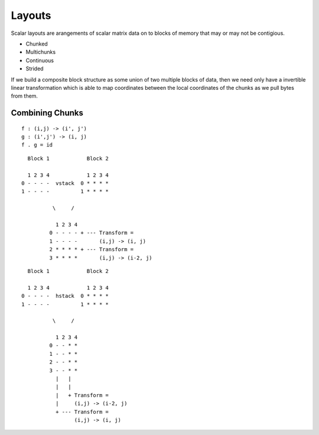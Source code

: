 =======
Layouts
=======

Scalar layouts are arangements of scalar matrix data on to blocks
of memory that may or may not be contigious.

- Chunked
- Multichunks
- Continuous
- Strided

.. image:: svg/layout.png
    :align: center

.. image:: svg/layout2.png
    :align: center

If we build a composite block structure as some union of two
multiple blocks of data, then we need only have a invertible linear
transformation which is able to map coordinates between the local
coordinates of the chunks as we pull bytes from them.


Combining Chunks
~~~~~~~~~~~~~~~~

::

    f : (i,j) -> (i', j')
    g : (i',j') -> (i, j)
    f . g = id


::

      Block 1            Block 2

      1 2 3 4            1 2 3 4
    0 - - - -  vstack  0 * * * *
    1 - - - -          1 * * * *

              \     /

               1 2 3 4
             0 - - - - + --- Transform =
             1 - - - -       (i,j) -> (i, j)
             2 * * * * + --- Transform =
             3 * * * *       (i,j) -> (i-2, j)



::

       Block 1            Block 2

       1 2 3 4            1 2 3 4
     0 - - - -  hstack  0 * * * *
     1 - - - -          1 * * * *

               \     /

                1 2 3 4
              0 - - * *
              1 - - * *
              2 - - * *
              3 - - * *
                |   |
                |   |
                |   + Transform =
                |     (i,j) -> (i-2, j)
                + --- Transform =
                      (i,j) -> (i, j)


.. .. automodule:: blaze.layouts.scalar
..    :members:
